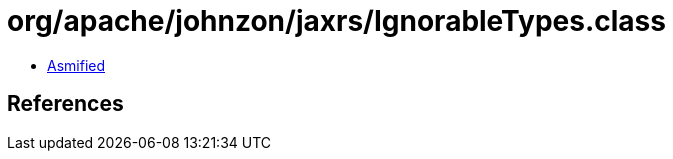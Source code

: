 = org/apache/johnzon/jaxrs/IgnorableTypes.class

 - link:IgnorableTypes-asmified.java[Asmified]

== References

